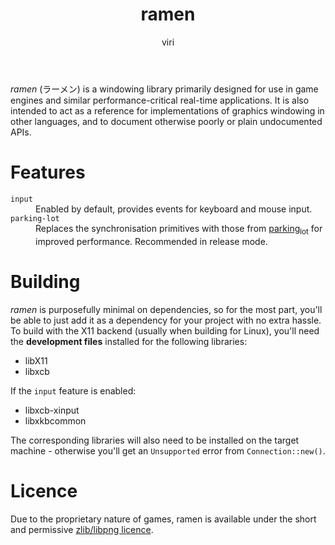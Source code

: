 #+title: ramen
#+author: viri
#+email: hi@viri.moe

/ramen/ (ラーメン) is a windowing library primarily designed for use in game engines and similar performance-critical real-time applications. It is also intended to act as a reference for implementations of graphics windowing in other languages, and to document otherwise poorly or plain undocumented APIs.

* Features
- =input= :: Enabled by default, provides events for keyboard and mouse input.
- =parking-lot= :: Replaces the synchronisation primitives with those from [[https://github.com/Amanieu/parking_lot][parking_lot]] for improved performance. Recommended in release mode.
* Building
/ramen/ is purposefully minimal on dependencies, so for the most part, you'll be able to just add it as a dependency for your project with no extra hassle. To build with the X11 backend (usually when building for Linux), you'll need the *development files* installed for the following libraries:
- libX11
- libxcb
If the =input= feature is enabled:
- libxcb-xinput
- libxkbcommon
The corresponding libraries will also need to be installed on the target machine - otherwise you'll get an =Unsupported= error from =Connection::new()=.
* Licence
Due to the proprietary nature of games, ramen is available under the short and permissive [[./LICENCE.org][zlib/libpng licence]].
